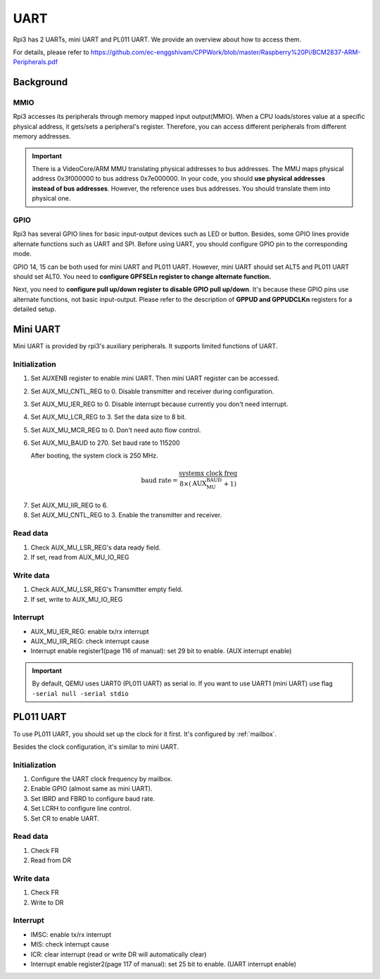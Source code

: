.. _uart:

====
UART
====

Rpi3 has 2 UARTs, mini UART and PL011 UART.
We provide an overview about how to access them.

For details, please refer to https://github.com/ec-enggshivam/CPPWork/blob/master/Raspberry%20Pi/BCM2837-ARM-Peripherals.pdf

**********
Background
**********

MMIO
----

Rpi3 accesses its peripherals through memory mapped input output(MMIO).
When a CPU loads/stores value at a specific physical address, it gets/sets
a peripheral's register.
Therefore, you can access different peripherals from different memory addresses.

.. important::
  There is a VideoCore/ARM MMU translating physical addresses to bus addresses.
  The MMU maps physical address 0x3f000000 to bus address 0x7e000000.
  In your code, you should **use physical addresses instead of bus addresses**.
  However, the reference uses bus addresses. You should translate them into physical one.

GPIO
----

Rpi3 has several GPIO lines for basic input-output devices such as LED or button.
Besides, some GPIO lines provide alternate functions such as UART and SPI.
Before using UART, you should configure GPIO pin to the corresponding mode.

GPIO 14, 15 can be both used for mini UART and PL011 UART.
However, mini UART should set ALT5 and PL011 UART should set ALT0.
You need to **configure GPFSELn register to change alternate function.**

Next, you need to **configure pull up/down register to disable GPIO pull up/down**.
It's because these GPIO pins use alternate functions, not basic input-output.
Please refer to the description of **GPPUD and GPPUDCLKn** registers for a detailed setup.

*********
Mini UART
*********

Mini UART is provided by rpi3's auxiliary peripherals.
It supports limited functions of UART.

Initialization
--------------

1. Set AUXENB register to enable mini UART. 
   Then mini UART register can be accessed.

2. Set AUX_MU_CNTL_REG to 0. Disable transmitter and receiver during configuration.

3. Set AUX_MU_IER_REG to 0. Disable interrupt because currently you don't need interrupt.

4. Set AUX_MU_LCR_REG to 3. Set the data size to 8 bit.

5. Set AUX_MU_MCR_REG to 0. Don't need auto flow control.

6. Set AUX_MU_BAUD to 270. Set baud rate to 115200

   After booting, the system clock is 250 MHz.

.. math::
  \text{baud rate} = \frac{\text{systemx clock freq}}{8\times(\text{AUX_MU_BAUD}+1)}
    
7. Set AUX_MU_IIR_REG to 6.

8. Set AUX_MU_CNTL_REG to 3. Enable the transmitter and receiver.

Read data
---------

1. Check AUX_MU_LSR_REG's data ready field.

2. If set, read from AUX_MU_IO_REG

Write data
----------

1. Check AUX_MU_LSR_REG's Transmitter empty field.

2. If set, write to AUX_MU_IO_REG

Interrupt
---------

* AUX_MU_IER_REG: enable tx/rx interrupt

* AUX_MU_IIR_REG: check interrupt cause

* Interrupt enable register1(page 116 of manual): set 29 bit to enable. (AUX interrupt enable)

.. important::
  By default, QEMU uses UART0 (PL011 UART) as serial io. 
  If you want to use UART1 (mini UART) use flag ``-serial null -serial stdio``

**********
PL011 UART
**********

To use PL011 UART, you should set up the clock for it first.
It's configured by :ref:`mailbox`.

Besides the clock configuration, it's similar to mini UART.

Initialization
--------------

1. Configure the UART clock frequency by mailbox.

2. Enable GPIO (almost same as mini UART).

3. Set IBRD and FBRD to configure baud rate.

4. Set LCRH to configure line control.

5. Set CR to enable UART.

Read data
---------

1. Check FR

2. Read from DR

Write data
----------

1. Check FR

2. Write to DR

Interrupt
---------

* IMSC: enable tx/rx interrupt

* MIS: check interrupt cause 

* ICR: clear interrupt (read or write DR will automatically clear)

* Interrupt enable register2(page 117 of manual): set 25 bit to enable. (UART interrupt enable)
